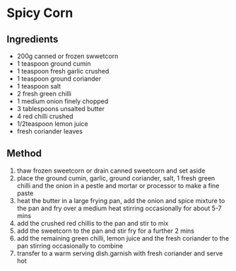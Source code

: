 * Spicy Corn

** Ingredients

- 200g canned or frozen swwetcorn
- 1 teaspoon ground cumin
- 1 teaspoon fresh garlic crushed
- 1 teaspoon ground coriander
- 1 teaspoon salt
- 2 fresh green chilli
- 1 medium onion finely chopped
- 3 tablespoons unsalted butter
- 4 red chilli crushed
- 1/2teaspoon lemon juice
- fresh coriander leaves

** Method

1. thaw frozen sweetcorn or drain canned sweetcorn and set aside
2. place the ground cumin, garlic, ground coriander, salt, 1 fresh green
   chilli and the onion in a pestle and mortar or processor to make a
   fine paste
3. heat the butter in a large frying pan, add the onion and spice
   mixture to the pan and fry over a medium heat stirring occasionally
   for about 5-7 mins
4. add the crushed red chillis to the pan and stir to mix
5. add the sweetcorn to the pan and stir fry for a further 2 mins
6. add the remaining green chilli, lemon juice and the fresh coriander
   to the pan stirring occasionally to combine
7. transfer to a warm serving dish.garnish with fresh coriander and
   serve hot
